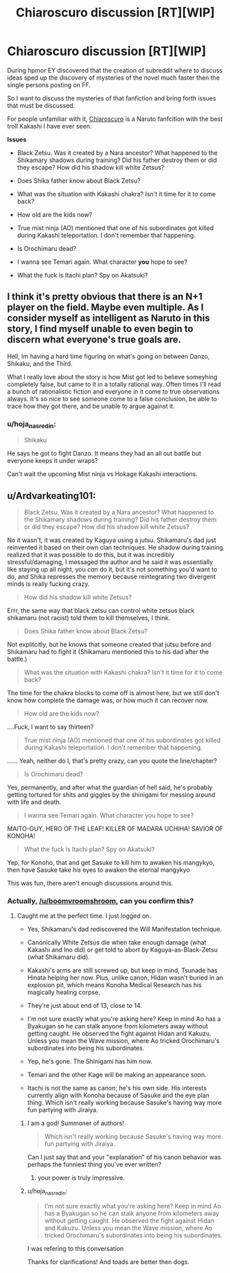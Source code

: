 #+TITLE: Chiaroscuro discussion [RT][WIP]

* Chiaroscuro discussion [RT][WIP]
:PROPERTIES:
:Author: hoja_nasredin
:Score: 13
:DateUnix: 1523459031.0
:DateShort: 2018-Apr-11
:END:
During hpmor EY discovered that the creation of subreddit where to discuss ideas sped up the discovery of mysteries of the novel much faster then the single persons posting on FF.

So I want to discuss the mysteries of that fanfiction and bring forth issues that must be discussed.

For people unfamiliar with it, [[https://www.fanfiction.net/s/11267384/1/Chiaroscuro][Chiaroscuro]] is a Naruto fanfcition with the best troll Kakashi I have ever seen.

*Issues*

- Black Zetsu. Was it created by a Nara ancestor? What happened to the Shikamary shadows during training? Did his father destroy them or did they escape? How did his shadow kill white Zetsus?

- Does Shika father know about Black Zetsu?

- What was the situation with Kakashi chakra? Isn't it time for it to come back?

- How old are the kids now?

- True mist ninja (AO) mentioned that one of his subordinates got killed during Kakashi teleportation. I don't remember that happening.

- Is Orochimaru dead?

- I wanna see Temari again. What character *you* hope to see?

- What the fuck is Itachi plan? Spy on Akatsuki?


** I think it's pretty obvious that there is an N+1 player on the field. Maybe even multiple. As I consider myself as intelligent as Naruto in this story, I find myself unable to even begin to discern what everyone's true goals are.

Hell, Im having a hard time figuring on what's going on between Danzo, Shikaku, and the Third.

What I really love about the story is how Mist got led to believe someyhing completely false, but came to it in a totally rational way. Often times I'll read a bunch of rationalistic fiction and everyone in it come to true observations always. It's so nice to see someone come to a false conclusion, be able to trace how they got there, and be unable to argue against it.
:PROPERTIES:
:Author: SkyTroupe
:Score: 5
:DateUnix: 1523490545.0
:DateShort: 2018-Apr-12
:END:

*** u/hoja_nasredin:
#+begin_quote
  Shikaku
#+end_quote

He says he got to fight Danzo. It means they had an all out battle but everyone keeps it under wraps?

Can't wait the upcoming Mist ninja vs Hokage Kakashi interactions.
:PROPERTIES:
:Author: hoja_nasredin
:Score: 1
:DateUnix: 1523694919.0
:DateShort: 2018-Apr-14
:END:


** u/Ardvarkeating101:
#+begin_quote
  Black Zetsu. Was it created by a Nara ancestor? What happened to the Shikamary shadows during training? Did his father destroy them or did they escape? How did his shadow kill white Zetsus?
#+end_quote

No it wasn't, it was created by Kaguya using a jutsu. Shikamaru's dad just reinvented it based on their own clan techniques. He shadow during training realized that it was possible to do this, but it was incredibly stressful/damaging, I messaged the author and he said it was essentially like staying up all night, you /can/ do it, but it's not something you'd want to do, and Shika represses the memory because reintegrating two divergent minds is really fucking crazy.

#+begin_quote
  How did his shadow kill white Zetsus?
#+end_quote

Errr, the same way that black zetsu can control white zetsus black shikamaru (not racist) told them to kill themselves, I think.

#+begin_quote
  Does Shika father know about Black Zetsu?
#+end_quote

Not explitcitly, but he knows that someone created that jutsu before and Shikamaru had to fight it (Shikamaru mentioned this to his dad after the battle.)

#+begin_quote
  What was the situation with Kakashi chakra? Isn't it time for it to come back?
#+end_quote

The time for the chakra blocks to come off is almost here, but we still don't know how complete the damage was, or how much it can recover now.

#+begin_quote
  How old are the kids now?
#+end_quote

....Fuck, I want to say thirteen?

#+begin_quote
  True mist ninja (AO) mentioned that one of his subordinates got killed during Kakashi teleportation. I don't remember that happening.
#+end_quote

...... Yeah, neither do I, that's pretty crazy, can you quote the line/chapter?

#+begin_quote
  Is Orochimaru dead?
#+end_quote

Yes, permanently, and after what the guardian of hell said, he's probably getting tortured for shits and giggles by the shinigami for messing around with life and death.

#+begin_quote
  I wanna see Temari again. What character you hope to see?
#+end_quote

MAITO-GUY, HERO OF THE LEAF! KILLER OF MADARA UCHIHA! SAVIOR OF KONOHA!

#+begin_quote
  What the fuck is Itachi plan? Spy on Akatsuki?
#+end_quote

Yep, for Konoho, that and get Sasuke to kill him to awaken his mangykyo, then have Sasuke take /his/ eyes to awaken the eternal mangykyo

This was fun, there aren't enough discussions around this.
:PROPERTIES:
:Author: Ardvarkeating101
:Score: 1
:DateUnix: 1523594279.0
:DateShort: 2018-Apr-13
:END:

*** Actually, [[/u/boomvroomshroom]], can you confirm this?
:PROPERTIES:
:Author: Ardvarkeating101
:Score: 1
:DateUnix: 1523594361.0
:DateShort: 2018-Apr-13
:END:

**** Caught me at the perfect time. I just logged on.

- Yes, Shikamaru's dad rediscovered the Will Manifestation technique.

- Canonically White Zetsus die when take enough damage (what Kakashi and Ino did) or get told to abort by Kaguya-as-Black-Zetsu (what Shikamaru did).

- Kakashi's arms are still screwed up, but keep in mind, Tsunade has Hinata helping her now. Plus, unlike canon, Hidan wasn't buried in an explosion pit, which means Konoha Medical Research has his magically healing corpse.

- They're just about end of 13, close to 14.

- I'm not sure exactly what you're asking here? Keep in mind Ao has a Byakugan so he can stalk anyone from kilometers away without getting caught. He observed the fight against Hidan and Kakuzu. Unless you mean the Wave mission, where Ao tricked Orochimaru's subordinates into being his subordinates.

- Yep, he's gone. The Shinigami has him now.

- Temari and the other Kage will be making an appearance soon.

- Itachi is not the same as canon; he's his own side. His interests currently align with Konoha because of Sasuke and the eye plan thing. Which isn't really working because Sasuke's having way more fun partying with Jiraiya.
:PROPERTIES:
:Author: boomvroomshroom
:Score: 6
:DateUnix: 1523595376.0
:DateShort: 2018-Apr-13
:END:

***** I am a god! Summoner of authors!

#+begin_quote
  Which isn't really working because Sasuke's having way more fun partying with Jiraiya.
#+end_quote

Can I just say that and your "explanation" of his canon behavior was perhaps the funniest thing you've ever written?
:PROPERTIES:
:Author: Ardvarkeating101
:Score: 5
:DateUnix: 1523595657.0
:DateShort: 2018-Apr-13
:END:

****** your power is truly impressive.
:PROPERTIES:
:Author: hoja_nasredin
:Score: 1
:DateUnix: 1523695592.0
:DateShort: 2018-Apr-14
:END:


***** u/hoja_nasredin:
#+begin_quote
  I'm not sure exactly what you're asking here? Keep in mind Ao has a Byakugan so he can stalk anyone from kilometers away without getting caught. He observed the fight against Hidan and Kakuzu. Unless you mean the Wave mission, where Ao tricked Orochimaru's subordinates into being his subordinates.
#+end_quote

I was refering to this conversation [[https://i.imgur.com/cWVRvTb.png]]

Thanks for clarifications! And toads are better then dogs.
:PROPERTIES:
:Author: hoja_nasredin
:Score: 2
:DateUnix: 1523700414.0
:DateShort: 2018-Apr-14
:END:
